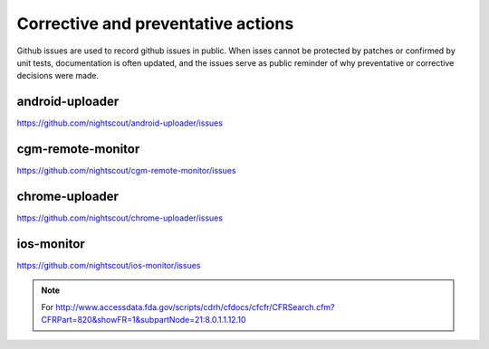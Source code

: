 
Corrective and preventative actions
===================================

Github issues are used to record github issues in public.  When isses
cannot be protected by patches or confirmed by unit tests,
documentation is often updated, and the issues serve as public
reminder of why preventative or corrective decisions were made.


android-uploader
################
https://github.com/nightscout/android-uploader/issues


cgm-remote-monitor
##################
https://github.com/nightscout/cgm-remote-monitor/issues


chrome-uploader
###############

https://github.com/nightscout/chrome-uploader/issues

ios-monitor
###########
https://github.com/nightscout/ios-monitor/issues

.. note::

   For
   http://www.accessdata.fda.gov/scripts/cdrh/cfdocs/cfcfr/CFRSearch.cfm?CFRPart=820&showFR=1&subpartNode=21:8.0.1.1.12.10
